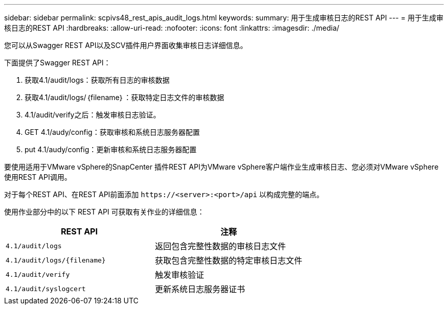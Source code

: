 ---
sidebar: sidebar 
permalink: scpivs48_rest_apis_audit_logs.html 
keywords:  
summary: 用于生成审核日志的REST API 
---
= 用于生成审核日志的REST API
:hardbreaks:
:allow-uri-read: 
:nofooter: 
:icons: font
:linkattrs: 
:imagesdir: ./media/


[role="lead"]
您可以从Swagger REST API以及SCV插件用户界面收集审核日志详细信息。

下面提供了Swagger REST API：

. 获取4.1/audit/logs：获取所有日志的审核数据
. 获取4.1/audit/logs/｛filename｝：获取特定日志文件的审核数据
. 4.1/audit/verify之后：触发审核日志验证。
. GET 4.1/audy/config：获取审核和系统日志服务器配置
. put 4.1/audy/config：更新审核和系统日志服务器配置


要使用适用于VMware vSphere的SnapCenter 插件REST API为VMware vSphere客户端作业生成审核日志、您必须对VMware vSphere使用REST API调用。

对于每个REST API、在REST API前面添加 `\https://<server>:<port>/api` 以构成完整的端点。

使用作业部分中的以下 REST API 可获取有关作业的详细信息：

|===
| REST API | 注释 


| `4.1/audit/logs` | 返回包含完整性数据的审核日志文件 


| `4.1/audit/logs/{filename}` | 获取包含完整性数据的特定审核日志文件 


| `4.1/audit/verify` | 触发审核验证 


| `4.1/audit/syslogcert` | 更新系统日志服务器证书 
|===